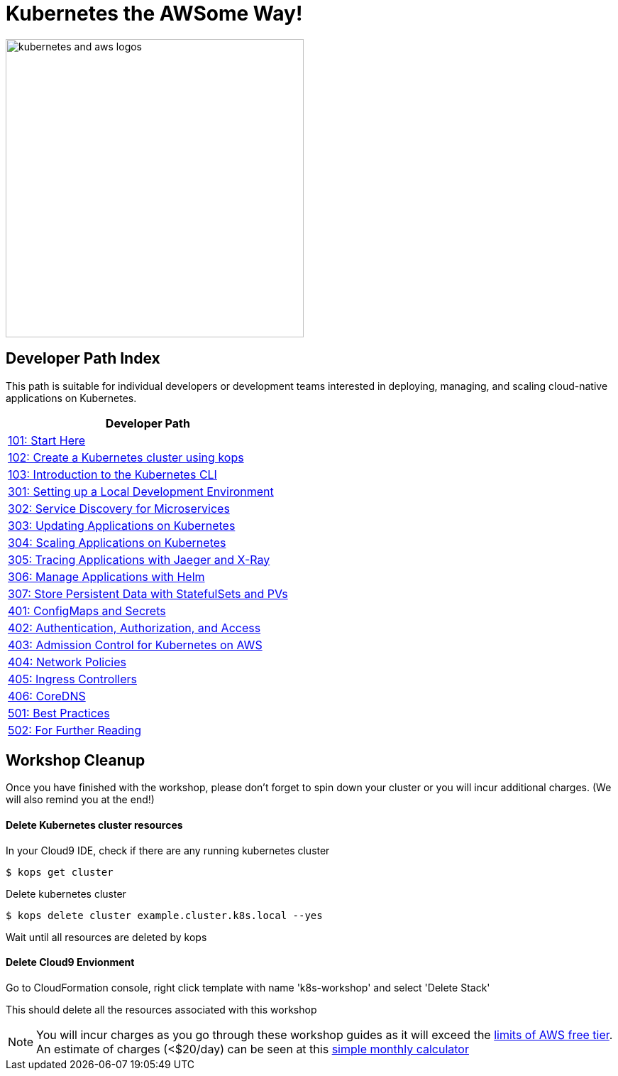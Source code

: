 = Kubernetes the AWSome Way!
:icons:
:linkattrs:
:imagesdir: resources/images

image:kubernetes-aws-smile.png[alt="kubernetes and aws logos", align="left",width=420]

== Developer Path Index

This path is suitable for individual developers or development teams interested in deploying, managing, and scaling cloud-native applications on Kubernetes.

:frame: none
:grid: none
:valign: top
:halign: center

[cols="1*^",grid="cols",options="header"]
|=====
|anchor:dev[Developer Path]Developer Path
|link:01-path-basics/101-start-here[101: Start Here]
|link:01-path-basics/102-your-first-cluster[102: Create a Kubernetes cluster using kops]
|link:01-path-basics/103-kubernetes-concepts[103: Introduction to the Kubernetes CLI]
|link:03-path-application-development/301-local-development[301: Setting up a Local Development Environment]
|link:03-path-application-development/302-app-discovery[302: Service Discovery for Microservices]
|link:03-path-application-development/303-app-update[303: Updating Applications on Kubernetes]
|link:03-path-application-development/304-app-scaling[304: Scaling Applications on Kubernetes]
|link:03-path-application-development/305-app-tracing-with-jaeger-and-x-ray[305: Tracing Applications with Jaeger and X-Ray]
|link:03-path-application-development/306-app-management-with-helm[306: Manage Applications with Helm]
|link:03-path-application-development/307-statefulsets-and-pvs[307: Store Persistent Data with StatefulSets and PVs]
|link:04-path-security-and-networking/401-configmaps-and-secrets[401: ConfigMaps and Secrets]
|link:04-path-security-and-networking/402-authentication-and-authorization[402: Authentication, Authorization, and Access]
|link:04-path-security-and-networking/403-admission-policy[403: Admission Control for Kubernetes on AWS]
|link:04-path-security-and-networking/404-network-policies[404: Network Policies]
|link:04-path-security-and-networking/405-ingress-controllers[405: Ingress Controllers]
|link:04-path-security-and-networking/406-coredns[406: CoreDNS]
|link:05-path-next-steps/501-k8s-best-practices[501: Best Practices]
|link:05-path-next-steps/502-for-further-reading[502: For Further Reading]
|=====

== Workshop Cleanup

Once you have finished with the workshop, please don't forget to spin down your cluster or you will incur additional charges.
(We will also remind you at the end!)

==== Delete Kubernetes cluster resources

In your Cloud9 IDE, check if there are any running kubernetes cluster

   $ kops get cluster

Delete kubernetes cluster

   $ kops delete cluster example.cluster.k8s.local --yes

Wait until all resources are deleted by kops

==== Delete Cloud9 Envionment

Go to CloudFormation console, right click template with name 'k8s-workshop' and select 'Delete Stack'

This should delete all the resources associated with this workshop

NOTE: You will incur charges as you go through these workshop guides as it will exceed the link:http://docs.aws.amazon.com/awsaccountbilling/latest/aboutv2/free-tier-limits.html[limits of AWS free tier]. An estimate of charges (<$20/day) can be seen at this link:https://calculator.s3.amazonaws.com/index.html#r=FRA&s=EC2&key=calc-E6DBD6F1-C45D-4827-93F8-D9B18C5994B0[simple monthly calculator]
